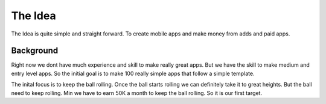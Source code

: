 ============
The Idea
============
The Idea is quite simple and straight forward. To create mobile apps and make money from adds and paid apps.

**********
Background
**********
Right now we dont have much experience and skill to make really great apps. But we have the skill to make medium and entry level apps. So the initial goal is to make 100 really simple apps that follow a simple template.

The inital focus is to keep the ball rolling. Once the ball starts rolling we can definitely take it to great heights. But the ball need to keep rolling. Min we have to earn 50K a month to keep the ball rolling. So it is our first target.
